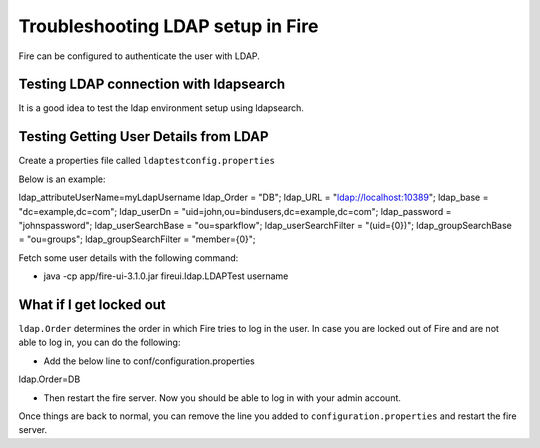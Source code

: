 Troubleshooting LDAP setup in Fire
=================================

Fire can be configured to authenticate the user with LDAP.


Testing LDAP connection with ldapsearch
---------------------------------------

It is a good idea to test the ldap environment setup using ldapsearch.

Testing Getting User Details from LDAP
--------------------------------------

Create a properties file called ``ldaptestconfig.properties``

Below is an example:

ldap_attributeUserName=myLdapUsername
ldap_Order = "DB";
ldap_URL = "ldap://localhost:10389";
ldap_base = "dc=example,dc=com";
ldap_userDn = "uid=john,ou=bindusers,dc=example,dc=com";
ldap_password = "johnspassword";
ldap_userSearchBase = "ou=sparkflow";
ldap_userSearchFilter = "(uid={0})";
ldap_groupSearchBase = "ou=groups";
ldap_groupSearchFilter = "member={0}";

Fetch some user details with the following command:

- java -cp app/fire-ui-3.1.0.jar fireui.ldap.LDAPTest username


What if I get locked out
------------------------

``ldap.Order`` determines the order in which Fire tries to log in the user.
In case you are locked out of Fire and are not able to log in, you can do the following:

* Add the below line to conf/configuration.properties
ldap.Order=DB

* Then restart the fire server. Now you should be able to log in with your admin account.

Once things are back to normal, you can remove the line you added to ``configuration.properties`` and restart the fire server.

